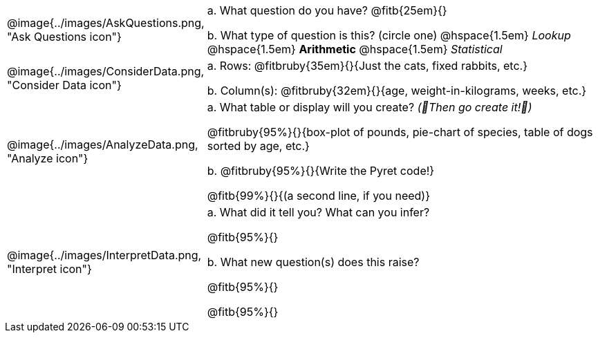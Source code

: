 [cols="^.^3, .^20", frame="none", grid="none", stripes="none"]
|===
| @image{../images/AskQuestions.png, "Ask Questions icon"}
|
// wrap this in +...+ so that asciidoctor doesn't try to manage lists for us
+a.+ What question do you have? @fitb{25em}{}

// wrap this in +...+ so that asciidoctor doesn't try to manage lists for us
+b.+ What type of question is this? (circle one) @hspace{1.5em} _Lookup_ @hspace{1.5em} *Arithmetic* @hspace{1.5em} _Statistical_

| @image{../images/ConsiderData.png, "Consider Data icon"}
|
// wrap this in +...+ so that asciidoctor doesn't try to manage lists for us
+a.+ Rows: @fitbruby{35em}{}{Just the cats, fixed rabbits, etc.}

// wrap this in +...+ so that asciidoctor doesn't try to manage lists for us
+b.+ Column(s): @fitbruby{32em}{}{age, weight-in-kilograms, weeks, etc.}

| @image{../images/AnalyzeData.png, "Analyze icon"}
|
// wrap this in +...+ so that asciidoctor doesn't try to manage lists for us
+a.+ What table or display will you create? _(🌟Then go create it!🌟)_

@fitbruby{95%}{}{box-plot of pounds, pie-chart of species, table of dogs sorted by age, etc.}

+b.+ @fitbruby{95%}{}{Write the Pyret code!}

@fitb{99%}{}{(a second line, if you need)}

| @image{../images/InterpretData.png, "Interpret icon"}
|
// wrap this in +...+ so that asciidoctor doesn't try to manage lists for us
+a.+ What did it tell you? What can you infer?

@fitb{95%}{}

// wrap this in +...+ so that asciidoctor doesn't try to manage lists for us
+b.+ What new question(s) does this raise?

@fitb{95%}{}

@fitb{95%}{}
|===
